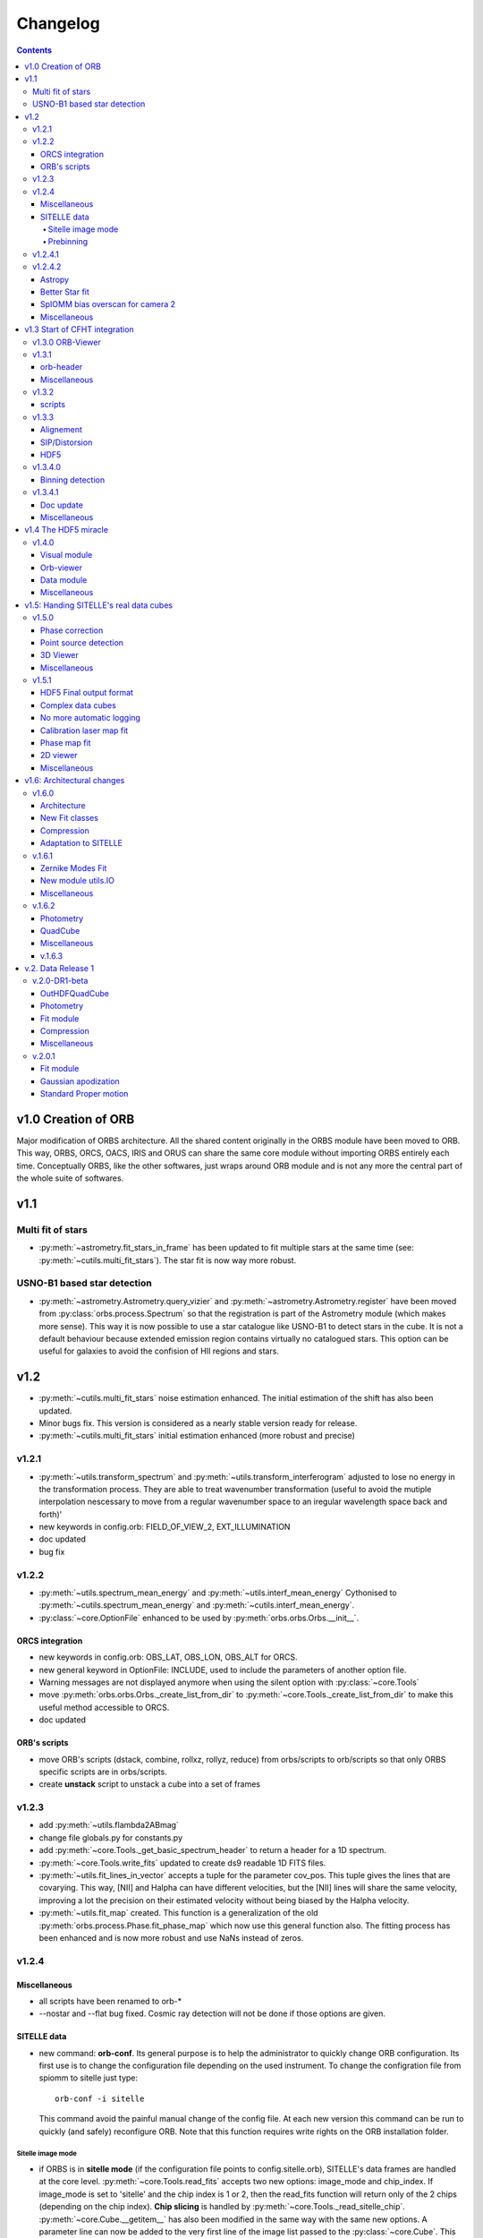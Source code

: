 Changelog
#########

.. contents::
   
v1.0 Creation of ORB
********************

Major modification of ORBS architecture. All the shared content
originally in the ORBS module have been moved to ORB. This way, ORBS,
ORCS, OACS, IRIS and ORUS can share the same core module without
importing ORBS entirely each time. Conceptually ORBS, like the other
softwares, just wraps around ORB module and is not any more the
central part of the whole suite of softwares.

v1.1
****

Multi fit of stars
==================

* :py:meth:`~astrometry.fit_stars_in_frame` has been updated to fit
  multiple stars at the same time (see:
  :py:meth:`~cutils.multi_fit_stars`). The star fit is now way more
  robust.

USNO-B1 based star detection
============================

* :py:meth:`~astrometry.Astrometry.query_vizier` and
  :py:meth:`~astrometry.Astrometry.register` have been moved from
  :py:class:`orbs.process.Spectrum` so that the registration is part of
  the Astrometry module (which makes more sense). This way it is now
  possible to use a star catalogue like USNO-B1 to detect stars in the
  cube. It is not a default behaviour because extended emission region
  contains virtually no catalogued stars. This option can be useful for
  galaxies to avoid the confision of HII regions and stars.

v1.2
****

* :py:meth:`~cutils.multi_fit_stars` noise estimation
  enhanced. The initial estimation of the shift has also been updated.

* Minor bugs fix. This version is considered as a nearly stable
  version ready for release.

* :py:meth:`~cutils.multi_fit_stars` initial estimation enhanced (more
  robust and precise)
    
v1.2.1
======

* :py:meth:`~utils.transform_spectrum` and
  :py:meth:`~utils.transform_interferogram` adjusted to lose no energy
  in the transformation process.  They are able to treat wavenumber
  transformation (useful to avoid the mutiple interpolation nescessary
  to move from a regular wavenumber space to an iregular wavelength
  space back and forth)'
    
* new keywords in config.orb: FIELD_OF_VIEW_2, EXT_ILLUMINATION
    
* doc updated
    
* bug fix

v1.2.2
======

* :py:meth:`~utils.spectrum_mean_energy` and
  :py:meth:`~utils.interf_mean_energy` Cythonised to
  :py:meth:`~cutils.spectrum_mean_energy` and
  :py:meth:`~cutils.interf_mean_energy`.

* :py:class:`~core.OptionFile` enhanced to be used by
  :py:meth:`orbs.orbs.Orbs.__init__`.

ORCS integration
----------------

* new keywords in config.orb: OBS_LAT, OBS_LON, OBS_ALT for ORCS.

* new general keyword in OptionFile: INCLUDE, used to include the
  parameters of another option file.

* Warning messages are not displayed anymore when using the silent
  option with :py:class:`~core.Tools`

* move :py:meth:`orbs.orbs.Orbs._create_list_from_dir` to
  :py:meth:`~core.Tools._create_list_from_dir` to make this useful
  method accessible to ORCS.

* doc updated


ORB's scripts
-------------

* move ORB's scripts (dstack, combine, rollxz, rollyz, reduce) from
  orbs/scripts to orb/scripts so that only ORBS specific scripts are
  in orbs/scripts.

* create **unstack** script to unstack a cube into a set of frames

v1.2.3
======

* add :py:meth:`~utils.flambda2ABmag`

* change file globals.py for constants.py

* add :py:meth:`~core.Tools._get_basic_spectrum_header` to return a
  header for a 1D spectrum.

* :py:meth:`~core.Tools.write_fits` updated to create ds9 readable 1D
  FITS files.

* :py:meth:`~utils.fit_lines_in_vector` accepts a tuple for the
  parameter cov_pos. This tuple gives the lines that are
  covarying. This way, [NII] and Halpha can have different velocities,
  but the [NII] lines will share the same velocity, improving a lot
  the precision on their estimated velocity without being biased by
  the Halpha velocity.

* :py:meth:`~utils.fit_map` created. This function is a generalization
  of the old :py:meth:`orbs.process.Phase.fit_phase_map` which now use
  this general function also. The fitting process has been enhanced
  and is now more robust and use NaNs instead of zeros.

v1.2.4
======

Miscellaneous
-------------

* all scripts have been renamed to orb-*

* --nostar and --flat bug fixed. Cosmic ray detection will not be done
  if those options are given.

SITELLE data
------------

* new command: **orb-conf**. Its general purpose is to help the
  administrator to quickly change ORB configuration. Its first use is
  to change the configuration file depending on the used
  instrument. To change the configration file from spiomm to sitelle
  just type::

    orb-conf -i sitelle

  This command avoid the painful manual change of the config file. At
  each new version this command can be run to quickly (and safely)
  reconfigure ORB. Note that this function requires write rights on
  the ORB installation folder.

Sitelle image mode
~~~~~~~~~~~~~~~~~~

* if ORBS is in **sitelle mode** (if the configuration file points to
  config.sitelle.orb), SITELLE's data frames are handled at the core
  level. :py:meth:`~core.Tools.read_fits` accepts two new options:
  image_mode and chip_index. If image_mode is set to 'sitelle' and the
  chip index is 1 or 2, then the read_fits function will return only
  of the 2 chips (depending on the chip index). **Chip slicing** is
  handled by
  :py:meth:`~core.Tools._read_sitelle_chip`. :py:meth:`~core.Cube.__getitem__`
  has also been modified in the same way with the same new options. A
  parameter line can now be added to the very first line of the image
  list passed to the :py:class:`~core.Cube`. This line must be
  something like::
    
    # sitelle 1

  If the first keyword is sitelle, the second keyword is understood as
  the chip index to read. This way, :py:class:`~core.Cube` understand
  that the data is SITELLE's data and what chip has to be read.

* :py:meth:`~core.Tools._create_list_from_dir` now accepts the options
  image_mode and chip_index and creates the parameter line at the very
  beginning of the output file list.

* **overscan** :py:meth:`~core.Tools._read_sitelle_chip` automatically
  substract the bias level given by the overscan areas of the returned
  image. This default behaviour can be canceled in the future.

Prebinning
~~~~~~~~~~

Used for faster computation of big data set. It
can also be useful if the user simply wants binned data. At the user
level only one option must be passed to the option file::

  PREBINNING 2 # Data is prebinned by 2

.. warning:: The real binning of the original data must be kept to the
   same values. The user must no modify the the values of BINCAM1 and
   BINCAM2.

* if this option is set :py:meth:`~core.Tools._create_list_from_dir`
  just adds the following directive at the beginning of the image list
  file::

    # prebinning 2

* :py:meth:`~core.Tools.read_fits` accepts the option
  'binning'. :py:meth:`~core.Tools._image_binning` has been created to
  bin 2D data efficiently. :py:meth:`~core.Cube.__getitem__` has been
  modified to read and treat transparently the new prebinning
  directive that is added at the beginning of an image list file.


v1.2.4.1
========

* Enhanced frame
  registration. :py:meth:`~astrometry.Astrometry.register` now takes
  full advantage of the multi fit of stars and filters the best stars
  by SNR. A double fit is also done at the beginning to ensure that
  the positions pattern is the best possible.

* bug fix, minimum number of good fitted pixels in a column for a
  phase fit lowered to 1/3 of the column length instead of 1/2.

v1.2.4.2
========

Astropy
-------

Astropy (http://www.astropy.org/) is definitly needed, pyfits and
pywcs standalone modules are not needed anymore by ORBS (but they
still can be used by other modules ;) even modules imported by ORBS so
becarefull before removing them)

* PYFITS: now imported from astropy.io.fits
* PYWCS: now imported from astropy.wcs


Better Star fit
---------------

* :py:meth:`~cutils.multi_fit_stars`: tilted background added to the model

* detected stars are selected not too far from the center of the
  frame

* star box coeff set to 10 instead of 7 to get a better sky statistic
  around stars.


SpIOMM bias overscan for camera 2
---------------------------------

When it exists, the bias overscan created with each frame of the
camera 2 is used to remove automatically the bias. Note that in this
case **the path to the bias frames must not be given to ORBS** because
ORBS will try to create a master bias and remove it at step 3. In
fact, the mean of the master bias will be near 0 because the overscan
is removed from the bias frames also. The impact of giving the path to
the bias frame is thus not dramatic. But it is better not to give it.

Miscellaneous
-------------
* :py:meth:`~astrometry.Astrometry.register` optimization routine is
  based on a least square fit instead of a powell algorithm.

* transfered :py:meth:`~cutils.part_value` from OACS cutils.

* :py:meth:`~astrometry.Astrometry.get_alignment_vectors` simplified
  because the multi fit mode is now robust enough to remove all which
  was written for the preceding individual fit mode.

* :py:meth:`~utils.indft`, :py:meth:`~cutils.indft` added to compute
  Inverse Non-uniform Discret Fourier Transform (INDFT). New option
  **sampling_vector** in :py:meth:`~utils.transform_spectrum` to give
  the possibility to compute an INDFT by giving a non-uniform sampling
  vector.

v1.3 Start of CFHT integration
******************************

v1.3.0 ORB-Viewer
=================

A viewer based on Ginga (https://github.com/ejeschke/ginga) has been
added to ORB (scripts/**orb-viewer**). It can be used to analyse
reduced data cube (spectral cube) or raw interferometric cubes. Basic
functionalities (fft, spectrum fit, image operations ...)  have been
implemented.

v1.3.1
======

orb-header
----------

script **orb-header** added to display and manipulate headers of FITS
files.


Miscellaneous
-------------

* All classes which inherit from :py:class:`~core.Tools` can be passed
  all Tools arguments even if the __init__ method has been
  reimplemented (a new cofiguration file path can thus be defined
  easily)

* :py:meth:`~astrometry.Astrometry.register` enhanced to compute scale
  only at the center of the frame. This function can now be used to
  compute the optical distorsion pattern of an image.

* :py:meth:`~astrometry.fit_star`: 'saturation' option added to avoid
  saturated pixels during a the fit of a star. Allows for saturated
  star reconstruction of the real flux.


* :py:meth:`~utils.compute_line_fwhm`,
  py:meth:`~utils.compute_line_shift`
  py:meth:`~utils.compute_radial_velocity` transfered from ORCS to
  ORB.


* script **orb-dstack** can be given a directory instead of a file
  list. It is now able to filter SITELLE files to get only the
  'object', 'dark' or 'flat' type files.

v1.3.2
======

* :py:meth:`~core.Tools._read_sitelle_chip` : bias is now computed on
  half of the overscan part, because the pixel on the very border of
  the overscan have a bad value.

* order 0: all functions in :py:mod:`~utils` which need the order
  parameter have been modified to accept order 0 only when possible
  (e.g. :py:meth:`~utils.transform_interferogram` cannot give an
  output in nm at order 0). If the order 0 is not possible, those
  functions raise an Exception.

* :py:meth:`~cutils.map_me` added to map the modulation efficiency on
  a laser frame.

* :py:meth:`~astrometry.aperture_photometry` has been made more robust
  to NaNs

* config files updated for SpIOMM and SITELLE.

scripts
-------

* **orb-aligner**: graphical inteface created to help in
  manually align images if needed.

* **orb-bin**: script made to bin images.

* **orb-header** changed a lot to manage list of files and output list
  of keyword values.

* **orb-viewer** updated to manage SITELLE's files better

v1.3.3
======

Alignement
----------

The alignment procedure has been completely changed and is now more
than ten times faster. Two steps only are required: One brute force
step (:py:meth:`astrometry.Astrometry.brute_force`) based on fast
photometry and a fine fit step to get all alignment parameters.

:py:class:`astrometry.Aligner` has been created which manage the
alignment procedure.


SIP/Distorsion
--------------

Computation of the SIP (Simple Imaging Polynomial) distorsion
correction has been implemented in
:py:meth:`astrometry.Astrometry.register`. All the geometrical
transformation functions in :py:mod:`utils` and the multi star
fitting procedure :py:meth:`astrometry.fit_stars_in_frame` have been
updated.


HDF5
----

:py:class:`astrometry.StarsParams` saves its data in HDF5 format to
provide an easier and more robust way of accessing and viewing the
parameters. The module h5py is now required to use ORB.


v1.3.4.0
========

Binning detection
-----------------

* keywords **CAM1_DETECTOR_SIZE_X**, **CAM1_DETECTOR_SIZE_Y**,
  **CAM2_DETECTOR_SIZE_X**, **CAM2_DETECTOR_SIZE_Y** added to the
  configuration file to help automatic detection of the image
  binning.

* :py:meth:`~utils.compute_binning` added to compute image binning.



v1.3.4.1
========


Doc update
----------


Miscellaneous
-------------

* :py:meth:`~utils.optimize_phase` added to optimize a linear phase
  vector based on the minimization of the imaginary part. Can be used
  to get the phase of a laser spectrum (with no continuum emission).



v1.4 The HDF5 miracle
*********************

All ORBS internal cubes used for computation have been passed to an
HDF5 format which makes data loading incredibly faster. If those
changes have small effects on small data cubes like SpIOMM data, it
changes a lot the computation time on SITELLE's data cubes (passing
from ~10 hours to 6.5 hours on a 16 procs machine).

The HDF5 format is also very useful to display large data cubes with
**orb-viewer** without loading the full cube in memory.


v1.4.0
======

* :py:class:`~core.HDFCube` created. It inherits of
  :py:class:`~core.Cube` but it is built over an HDF5 cube. An HDF5
  cube is similar to a frame-divided cube but all the frames are
  merged in one HDF5 file. Only some specific methods (especially the
  __getitem__ special method) had to be rewritten.

* :py:class:`~core.OutHDFCube` created. The classes
  :py:class:`~core.HDFCube` and :py:class:`~core.Cube` have been built
  to read data but not to write it.  :py:class:`~core.OutHDFCube` has
  been designed to write an HDF5 cube containing the transformed data.

* :py:meth:`~core.Cube.export` modified to export any cube (e.g. a
  frame divided FITS cube) in HDF5 format.

* script **orb-dstack** can also export a cube in hdf5 format.

Visual module
-------------

New module created :py:mod:`orb.visual` aimed to contain basic visual
classes to construct viewer in other ORB softwares like ORBS, IRIS,
ORCS...

* :py:class:`orb.visual.BaseViewer`, :py:class:`orb.visual.PopupWindow`,
  :py:class:`orb.visual.HeaderWindow`, :py:class:`orb.visual.ZPlotWindow`
  created to display FITS/HDF5 cubes.

Orb-viewer
----------

The basic viewer **orb-viewer** has been completly rewritten. It has
less functionnality than the previous one, but it is nearly bug-free
and much better coded. Its frame will serve as a basic frame for more
specialized viewer (e.g. **iris-viewer** of IRIS and other to come for
ORCS).


Data module
-----------

Module :py:mod:`~data` used to propagate uncertainty when doing
operations on 1D or 2D data. Useful for IRIS and OACS.

* :py:class:`~data.Data1D`, :py:class:`~data.Data2D`,
  :py:class:`~data.Data` and some convenience functions created.

Miscellaneous
-------------

:py:meth:`orb.astrometry.StarsParams.load_stars_parameters` and
:py:meth:`orb.astrometry.StarsParams.save_stars_parameters` changed to
output the parameters in HDF5 format. saving and loading is much
more efficient.


v1.5: Handing SITELLE's real data cubes
***************************************

v1.5.0
======

Phase correction
----------------

SITELLE's phase map is nearly ideal so that a **better kind of phase
correction is possible**. Now, the 'order 0 phase map' depends only on
the OPD path i.e. the incident angle of the light (if we consider that
the surfaces ot the interferometer's optics are perfect, which seems
to be a good enough assumption up to now). The order 0 phase map can
thus be modeled directly from the calibration laser map which gives
the incident angle at each pixels. As the calibration laser map can be
tilted (2 angles along X and Y axes) and rotated around its center,
the model must take into account all those 3 parameters.

There are at least two major **advantages**:

  * We have an **understood model** with physical parameters to fit
    the phase map (and the fitting approximation is really great,
    giving a gaussian shaped error distribution with no apparent bias
    or skewness).

  * **We get the real calibration laser map** which corresponds to the
    scientific cube and not a calibration laser map taken in different
    conditions (gravity vector, temperature and so on).

* :py:meth:`~utils.tilt_calibration_laser_map` and :py:meth:`~utils.fit_sitelle_phase_map` created to fit a sitelle's phase map.

Point source detection
----------------------

:py:meth:`~astrometry.Astrometry.detect_all_sources` detects all
point sources in a cube (HII regions, distant galaxies, stars and
filamentary knots can be detected). This method is used to shield the
point sources during the cosmic ray detection and will be certainly
useful for automatic point source extraction.

3D Viewer
---------

A 3D viewer has been created (**orb-viewer3d**) based on vispy library
(http://vispy.org) which is an easy to use OpenGL API. It is still at
a development level but it works well enough to travel into spectral cubes and  make beautiful 3D videos.

Miscellaneous
-------------

:py:meth:`~utils.transform_interferogram` does not make any use of the
old low resolution phase computation
(:py:meth:`~utils.get_lr_phase`). The phase can be directly obtained
at the output and the internally computed phase used for auto-phasing
is also obtained with this function. A low resolution phase is no more
useful as it does not give a better precisin on the fit. A full
length phase vector is now computed every time the phase is needed.



v1.5.1
======


HDF5 Final output format
------------------------

The final output format is now an HDF5 cube. A FITS cube can then be
obtained by using the script **orb-extract**. The HDF5 cube can be
handled directly by ORCS.

Complex data cubes
------------------

:py:class:`~core.HDFCube` and :py:class:`~core.OutHDFCube` now handles
complex data sets. If a complex data cube is opened returned data will
be complex. The user of the class must make sure that the complex data
is not hardly cast to float (a warning is raised in this case).

The full complex spectral cube is generated whichs helps in checking
that the energy contained in the imaginary part is a small percentage
of the energy contained in the real part, giving the possibility to
check if the phase correction is correct. This check is made during
the calibration step.

No more automatic logging
-------------------------

Automatic logging originally handled by :py:class:`~core.Tools` is now
handled by :py:class:`~core.Logger` which must be initialised by the
main script. No more logfile name has to be passed to
:py:class:`~core.Tools` or its subclasses.


:py:class:`~core.Tools` which was used to ensure the use of the same
logfile for all the launched processes has also been suppressed.


Calibration laser map fit
-------------------------

:py:meth:`~utils.fit_calibration_laser_map`: The residual of the
modelized fit of the calibration laser map is now fitted with a 2D
polynomial. The precision is of the order of 10 m/s which gives enough
precision to remove the fitting error on small calibration laser
cubes. This error could be seen as small fringes on high precision
velocity maps. It is thus better to fit the obtained calibration laser
map when it is used to calibrate a cube. The script
**orbs-fit-calibration-laser-map** hase been created for that.


Phase map fit
-------------

:py:meth:`~utils.simulate_calibration_laser_map`, 
:py:meth:`~utils.fit_calibration_laser_map` and 
:py:meth:`~utils.fit_sitelle_phase_map` have been updated to deliver 
a much more precise fit. But you must note that the calibration laser 
map delivered during the fitting procedure is still not good enough
for using as a real calibration laser map. this comes from the
residual which must be taken into account. This might come in the
future (see above).

2D viewer
---------

2D Viewer has been updated to handle colormaps. Different shapes
(circle and square) and different combining methods (mean, median,
sum) of the regions are possible. A fitting module process has been
added to the spectrum window. Some bugs have also been corrected.


Miscellaneous
-------------

* :py:meth:`~astrometry.aperture_photometry` and
  :py:meth:`~astrometry.fit_stars_in_frame` can now return
  photometrical data without background sustraction. This is used in
  source extraction (less noisy for faint sources).


* The implementation of :py:meth:`~core.Cube.get_quadrant_dims` has
  been moved to :py:meth:`~core.Tools.get_quadrant_dims`.

* :py:meth:`~cutils.nanbin_image` and
  :py:meth:`~cutils.unbin_image` created to bin and unbin images
  during phase maps fitting. It permits to accelerate the process a
  lot without losing precision.

* :py:meth:`~utils.compute_line_fwhm` now computes the line fwhm
  from the number of steps on the longest side of the interferogram
  (before this was computed from the total number of steps of a
  symmetric interferogram, so generally two times more steps than in
  this version).

v1.6: Architectural changes
***************************

v1.6.0
======

A lot of changes have been made. Only the most important are summarized.

Architecture
------------

The old orb/utils.py has been transformed into a real module:
:ref:`utils-module`, utils function have been ordered by type:
astrometry, fft, spectrum, vector, image, stats, parallel, web ...

A Gaussian convoluted with a Sinc line can now be fitted using a
function created by Simon Prunet, see: :py:meth:`~cutils.sincgauss1d`


New Fit classes
---------------

The whole fit concept has been enhanced. A fitting module has been
created (:py:mod:`~fit`, see :ref:`fit-module`) It is now governed by a Fit class
(:py:class:`fit.FitVector`) which can aggregates models based on a
Template class (:py:class:`fit.Model`).

Compression
-----------

A small compression of the HDF5 files is now automaticcaly done. It
slows the process but makes the siez of the reduction file on disk
much smaller.

Adaptation to SITELLE
---------------------

**Phase correction** and **cosmic-ray detection** have been reworked. Cosmic
ray detection now uses both cubes and is much more robust than before.


v.1.6.1
=======


Zernike Modes Fit
-----------------

* External module :py:mod:`orb.ext.zern` added to fit Zernike
  modes. This module has been created by Tim van Werkhoven
  (werkhoven@strw.leidenuniv.nl).

New module utils.IO
-------------------

* module :py:mod:`orb.utils.io` created to put input/output functions
  related to write/read FITS and HDF5 single files.

Miscellaneous
-------------

* :py:meth:`~astrometry.Astrometry.brute_force_guess` Brute force
  guess extended to cover a wider region by default. Initial guess on
  dx and dy can be very rough. All alignement are successful on
  SITELLE with the same set of parameters even with major optics
  change.



* :py:meth:`~cutils.get_nm_axis_step`,
  :py:meth:`~cutils.get_nm_axis_max`,
  :py:meth:`~cutils.get_nm_axis_min`,
  :py:meth:`~cutils.get_cm1_axis_step`,
  :py:meth:`~cutils.get_cm1_axis_max`,
  :py:meth:`~cutils.get_cm1_axis_min`, changed to take into account the
  fact that the spectral axis created from
  :py:meth:`orb.utils.fft.transform_interferogram` has 1 sample less than
  expected to keep the same number of sample at the input and the
  output.

* :py:mod:`orb.viewer` updated for the last matplotlib version (1.5.1).


v.1.6.2
=======


Photometry
----------

* Standard class moved from orbs/process.py to core.py.
* new utils/photometry.py


QuadCube
--------

* New major upgrade working.

Miscellaneous
-------------

* brute_force_guess made more robust (frame is cleaned from all other
  things than detected stars to remove bad brilliant object
  --e.g. saturated stars--)
* brute_force_guess made faster by moving the core functions to
  cutils.py

v.1.6.3
-------

* star photometry is now computed on the axis at the center of the
  frame instead of the axis at 0 degrees (interferometer axis). This
  way the filter and standrd curve are well centered instead of beeing
  moved too much to the left and cut (which was resulting in an
  underestimation of a few percent on the std star theoretical flux).

* :py:meth:`~astrometry.Astrometry.register` : registration is now
  only made by photometry optimization (brute force) and does not rely
  on fit because the distorsion are too big to give correct fit
  results. If it can be less precise (a precision better than 1 pixel
  is impossible by definition) it is much more robust. Note that after
  all distorsion are bigger than 3 to 4 pixels.


v.2. Data Release 1
*******************

This is a major version corresponding to the first Data Release of
SITELLE made in March 2016.

v.2.0-DR1-beta
==============

OutHDFQuadCube
--------------

Quad divided HDF cube. Much much faster when dealing with quads or
spectra. This is now the default HDF5 cube for the final output and
all the spectrum related processes like spectrum computation and
calibration.

Photometry
----------

* Standard class moved from ORBS to ORB. This class manage standard
  related files and compute a estimated flux in a frame.

* A lot has been developped to compute a precise estimation of the
  number of counts. All the functions related to photometry have been
  stored in utils/photometry.py.


Fit module
----------

The fit module is now stable and robust. Models can be easily created
and aggregated to a global model. Model for continuum, emission lines
and filter have been designed.


Compression
-----------

Compression has been removed. Even a small compression slows down the
process too much.It could be used for archiving though.


Miscellaneous
-------------

* smoothing_deg option in
  :py:meth:`orb.utils.fft.transform_interferogram` has 1 sample less
  than replaced by a more robust smoothing_coeff option. The smoohting
  degree is now defined as smoothing_coeff * interferogram_size. In a
  general way the smoothing degree (the number of samples smoothed at
  a transition between a part of zeros and a part of signal in the
  interferogram) is now bigger because -25/+100 interferogram present
  a very sharp transition on the left side which is very near ZPD and
  create large wiggles in the spectra. A higher smoothing degree is the solution.


v.2.0.1
=======

Fit module
----------

* :py:meth:`~cutils.sincgauss1d`: sigma minimum limit set at
  1e-5. Below this value a pure sinc is returned.

* small bug correction


Gaussian apodization
--------------------

* A new set of Gaussian window function can be used
  (:py:meth:`̀orb.utils.fft.gaussian_window`). Norton-Beer apodization
  functions are nto be used anymore.

Standard Proper motion
----------------------

* Standard table has been update with Oke (1990) standard list. see
  http://www.eso.org/sci/observing/tools/standards/spectra/okestandards.html

* proper motion can be extracted from standard table
  ('data/std_table.orb') and the real radec at a given moment can be
  computed (see :py:meth:`̀orb.utils.astrometry.compute_radec_pm`)
